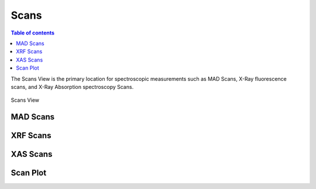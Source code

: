 ========
Scans
========

.. contents:: Table of contents
    :depth: 1
    :local:

The Scans View is the primary location for spectroscopic measurements such as MAD Scans, X-Ray fluorescence scans,
and X-Ray Absorption spectroscopy Scans.

.. figure:: scans.svg
    :align: center
    :width: 100%
    :alt: MxDC Scans View

    Scans View


MAD Scans
---------



XRF Scans
---------


XAS Scans
---------


Scan Plot
---------

